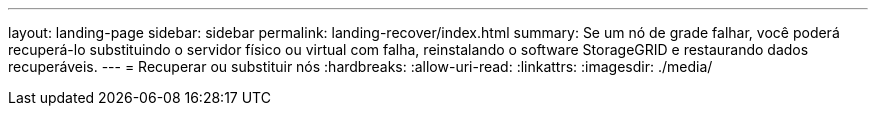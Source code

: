 ---
layout: landing-page 
sidebar: sidebar 
permalink: landing-recover/index.html 
summary: Se um nó de grade falhar, você poderá recuperá-lo substituindo o servidor físico ou virtual com falha, reinstalando o software StorageGRID e restaurando dados recuperáveis. 
---
= Recuperar ou substituir nós
:hardbreaks:
:allow-uri-read: 
:linkattrs: 
:imagesdir: ./media/


